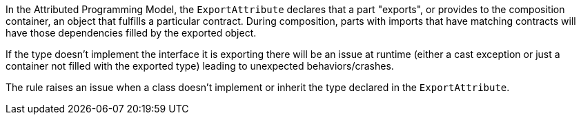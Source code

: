In the Attributed Programming Model, the ``++ExportAttribute++`` declares that a part "exports", or provides to the composition container, an object that fulfills a particular contract. During composition, parts with imports that have matching contracts will have those dependencies filled by the exported object.


If the type doesn't implement the interface it is exporting there will be an issue at runtime (either a cast exception or just a container not filled with the exported type) leading to unexpected behaviors/crashes.


The rule raises an issue when a class doesn't implement or inherit the type declared in the ``++ExportAttribute++``. 
